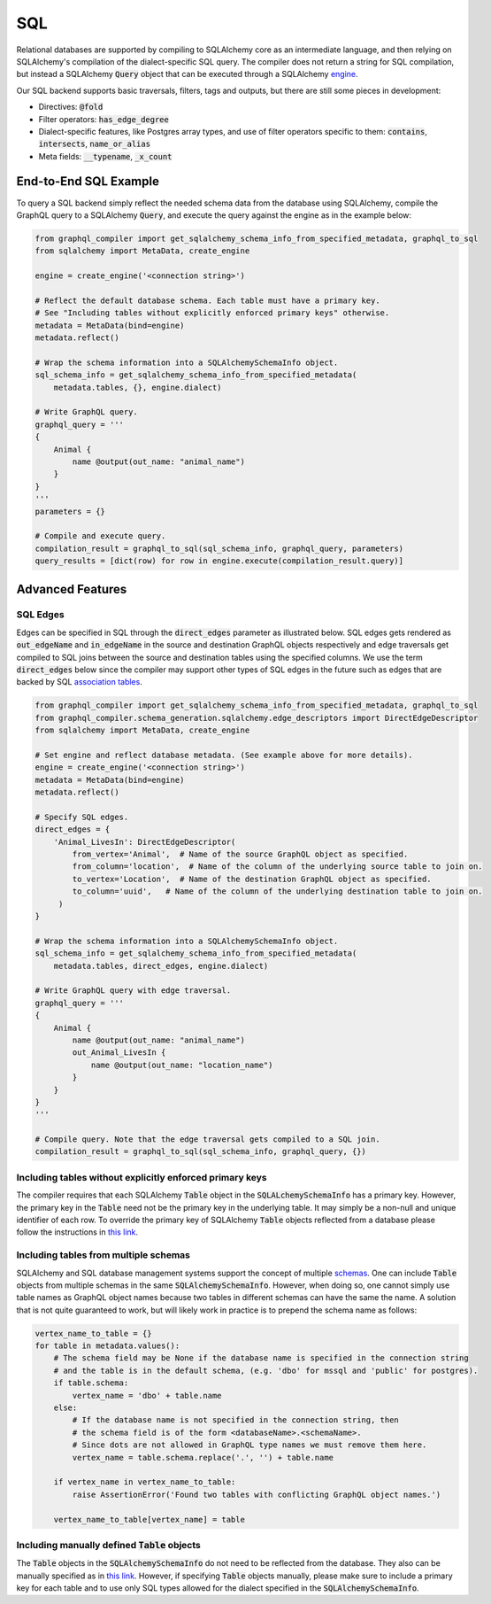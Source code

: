 SQL
===

Relational databases are supported by compiling to SQLAlchemy core as an intermediate
language, and then relying on SQLAlchemy's compilation of the dialect-specific SQL query. The
compiler does not return a string for SQL compilation, but instead a SQLAlchemy :code:`Query`
object that can be executed through a SQLAlchemy `engine
<https://docs.sqlalchemy.org/en/latest/core/engines.html>`__.

Our SQL backend supports basic traversals, filters, tags and outputs, but there are still some
pieces in development:

- Directives: :code:`@fold`
- Filter operators: :code:`has_edge_degree`
- Dialect-specific features, like Postgres array types, and use of filter operators
  specific to them: :code:`contains`, :code:`intersects`, :code:`name_or_alias`
- Meta fields: :code:`__typename`, :code:`_x_count`

End-to-End SQL Example
----------------------

To query a SQL backend simply reflect the needed schema data from the database using SQLAlchemy,
compile the GraphQL query to a SQLAlchemy :code:`Query`, and execute the query against the engine
as in the example below:

.. code:: python

    from graphql_compiler import get_sqlalchemy_schema_info_from_specified_metadata, graphql_to_sql
    from sqlalchemy import MetaData, create_engine

    engine = create_engine('<connection string>')

    # Reflect the default database schema. Each table must have a primary key.
    # See "Including tables without explicitly enforced primary keys" otherwise.
    metadata = MetaData(bind=engine)
    metadata.reflect()

    # Wrap the schema information into a SQLAlchemySchemaInfo object.
    sql_schema_info = get_sqlalchemy_schema_info_from_specified_metadata(
        metadata.tables, {}, engine.dialect)

    # Write GraphQL query.
    graphql_query = '''
    {
        Animal {
            name @output(out_name: "animal_name")
        }
    }
    '''
    parameters = {}

    # Compile and execute query.
    compilation_result = graphql_to_sql(sql_schema_info, graphql_query, parameters)
    query_results = [dict(row) for row in engine.execute(compilation_result.query)]

Advanced Features
-----------------

SQL Edges
~~~~~~~~~

Edges can be specified in SQL through the :code:`direct_edges` parameter as illustrated
below. SQL edges gets rendered as :code:`out_edgeName` and :code:`in_edgeName` in the source and
destination GraphQL objects respectively and edge traversals get compiled to SQL joins between the
source and destination tables using the specified columns. We use the term :code:`direct_edges`
below since the compiler may support other types of SQL edges in the future such as edges that are
backed by SQL `association tables <https://en.wikipedia.org/wiki/Associative_entity>`__.

.. code:: python

    from graphql_compiler import get_sqlalchemy_schema_info_from_specified_metadata, graphql_to_sql
    from graphql_compiler.schema_generation.sqlalchemy.edge_descriptors import DirectEdgeDescriptor
    from sqlalchemy import MetaData, create_engine

    # Set engine and reflect database metadata. (See example above for more details).
    engine = create_engine('<connection string>')
    metadata = MetaData(bind=engine)
    metadata.reflect()

    # Specify SQL edges.
    direct_edges = {
        'Animal_LivesIn': DirectEdgeDescriptor(
            from_vertex='Animal',  # Name of the source GraphQL object as specified.
            from_column='location',  # Name of the column of the underlying source table to join on.
            to_vertex='Location',  # Name of the destination GraphQL object as specified.
            to_column='uuid',   # Name of the column of the underlying destination table to join on.
         )
    }

    # Wrap the schema information into a SQLAlchemySchemaInfo object.
    sql_schema_info = get_sqlalchemy_schema_info_from_specified_metadata(
        metadata.tables, direct_edges, engine.dialect)

    # Write GraphQL query with edge traversal.
    graphql_query = '''
    {
        Animal {
            name @output(out_name: "animal_name")
            out_Animal_LivesIn {
                name @output(out_name: "location_name")
            }
        }
    }
    '''

    # Compile query. Note that the edge traversal gets compiled to a SQL join.
    compilation_result = graphql_to_sql(sql_schema_info, graphql_query, {})


Including tables without explicitly enforced primary keys
~~~~~~~~~~~~~~~~~~~~~~~~~~~~~~~~~~~~~~~~~~~~~~~~~~~~~~~~~

The compiler requires that each SQLAlchemy :code:`Table` object in the :code:`SQLALchemySchemaInfo`
has a primary key. However, the primary key in the :code:`Table` need not be the primary key in
the underlying table. It may simply be a non-null and unique identifier of each row. To override
the primary key of SQLAlchemy :code:`Table` objects reflected from a database please follow the
instructions in `this link
<https://docs.sqlalchemy.org/en/13/core/reflection.html#overriding-reflected-columns>`__.

Including tables from multiple schemas
~~~~~~~~~~~~~~~~~~~~~~~~~~~~~~~~~~~~~~

SQLAlchemy and SQL database management systems support the concept of multiple `schemas
<https://docs.sqlalchemy.org/en/13/core/metadata.html?highlight=schema#specifying-the-schema-name>`__.
One can include :code:`Table` objects from multiple schemas in the same
:code:`SQLAlchemySchemaInfo`. However, when doing so, one cannot simply use table names as
GraphQL object names because two tables in different schemas can have the
same the name. A solution that is not quite guaranteed to work, but will likely work in practice
is to prepend the schema name as follows:

.. code:: python

    vertex_name_to_table = {}
    for table in metadata.values():
        # The schema field may be None if the database name is specified in the connection string
        # and the table is in the default schema, (e.g. 'dbo' for mssql and 'public' for postgres).
        if table.schema:
            vertex_name = 'dbo' + table.name
        else:
            # If the database name is not specified in the connection string, then
            # the schema field is of the form <databaseName>.<schemaName>.
            # Since dots are not allowed in GraphQL type names we must remove them here.
            vertex_name = table.schema.replace('.', '') + table.name

        if vertex_name in vertex_name_to_table:
            raise AssertionError('Found two tables with conflicting GraphQL object names.')

        vertex_name_to_table[vertex_name] = table

Including manually defined :code:`Table` objects
~~~~~~~~~~~~~~~~~~~~~~~~~~~~~~~~~~~~~~~~~~~~~~~~

The :code:`Table` objects in the :code:`SQLAlchemySchemaInfo` do not need to be reflected from the
database. They also can be manually specified as in `this link
<https://docs.sqlalchemy.org/en/13/core/metadata.html#creating-and-dropping-database-tables>`__.
However, if specifying :code:`Table` objects manually, please make sure to include a primary key
for each table and to use only SQL types allowed for the dialect specified in the
:code:`SQLAlchemySchemaInfo`.
